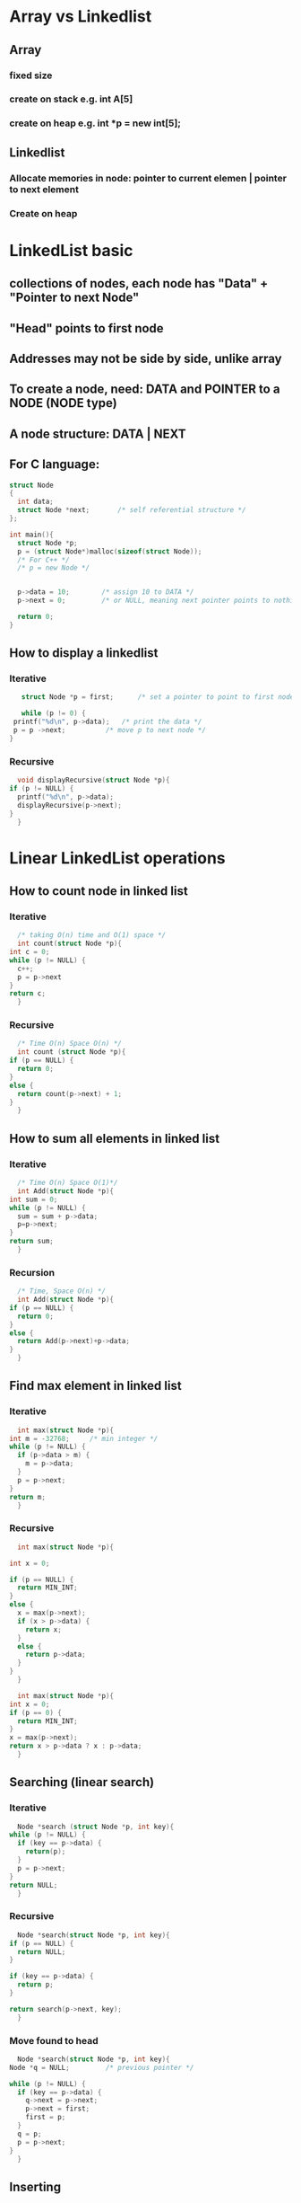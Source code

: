 * Array vs Linkedlist
** Array
*** fixed size
*** create on stack e.g. int A[5]
*** create on heap e.g. int *p = new int[5];
** Linkedlist
*** Allocate memories in node:  pointer to current elemen | pointer to next element
*** Create on heap
* LinkedList basic
** collections of nodes, each node has "Data" + "Pointer to next Node"
** "Head" points to first node 
** Addresses may not be side by side, unlike array
** To create a node, need: DATA and POINTER to a NODE (NODE type)
** A node structure:  DATA | NEXT
** For C language:
   #+begin_src C 
     struct Node
     {
       int data;
       struct Node *next;		/* self referential structure */
     };

     int main(){
       struct Node *p;
       p = (struct Node*)malloc(sizeof(struct Node));
       /* For C++ */
       /* p = new Node */


       p->data = 10; 		/* assign 10 to DATA */
       p->next = 0;			/* or NULL, meaning next pointer points to nothing */
  
       return 0;
     }
   #+end_src
** How to display a linkedlist
*** Iterative
     #+begin_src C 
       struct Node *p = first;		/* set a pointer to point to first node */

       while (p != 0) {
	 printf("%d\n", p->data);	/* print the data */
	 p = p ->next;			/* move p to next node */
	}
     #+end_src
*** Recursive
    #+begin_src C
      void displayRecursive(struct Node *p){
	if (p != NULL) {
	  printf("%d\n", p->data);
	  displayRecursive(p->next);
	}
      }
    #+end_src
* Linear LinkedList operations
** How to count node in linked list
*** Iterative
     #+begin_src C
       /* taking O(n) time and O(1) space */
       int count(struct Node *p){
	 int c = 0;
	 while (p != NULL) {
	   c++;
	   p = p->next
	 }
	 return c;
       }
     #+end_src
*** Recursive
    #+begin_src C
      /* Time O(n) Space O(n) */
      int count (struct Node *p){
	if (p == NULL) {
	  return 0;
	}
	else {
	  return count(p->next) + 1;
	}
      }
    #+end_src
** How to sum all elements in linked list
*** Iterative
    #+begin_src C
      /* Time O(n) Space O(1)*/
      int Add(struct Node *p){
	int sum = 0;
	while (p != NULL) {
	  sum = sum + p->data;
	  p=p->next;
	}
	return sum;
      }
    #+end_src
*** Recursion
    #+begin_src C
      /* Time, Space O(n) */
      int Add(struct Node *p){
	if (p == NULL) {
	  return 0;
	}
	else {
	  return Add(p->next)+p->data;
	}
      }
    #+end_src
** Find max element in linked list
*** Iterative 
    #+begin_src C
      int max(struct Node *p){
	int m = -32768;		/* min integer */
	while (p != NULL) {
	  if (p->data > m) {
	    m = p->data;
	  }
	  p = p->next;
	}
	return m;
      }
    #+end_src
*** Recursive
    #+begin_src C
      int max(struct Node *p){

	int x = 0;
  
	if (p == NULL) {
	  return MIN_INT;
	}
	else {
	  x = max(p->next);
	  if (x > p->data) {
	    return x;
	  }
	  else {
	    return p->data;
	  }
	}
      }
    #+end_src

    #+begin_src C
      int max(struct Node *p){
	int x = 0;
	if (p == 0) {
	  return MIN_INT;
	}
	x = max(p->next);
	return x > p->data ? x : p->data;
      }
    #+end_src
** Searching (linear search)
*** Iterative
    #+begin_src C
      Node *search (struct Node *p, int key){
	while (p != NULL) {
	  if (key == p->data) {
	    return(p);
	  }
	  p = p->next;
	}
	return NULL;
      }
    #+end_src
*** Recursive
    #+begin_src C
      Node *search(struct Node *p, int key){
	if (p == NULL) {
	  return NULL;
	}
  
	if (key == p->data) {
	  return p;
	}
  
	return search(p->next, key);
      }
    #+end_src
*** Move found to head 
    #+begin_src C
      Node *search(struct Node *p, int key){
	Node *q = NULL; 		/* previous pointer */

	while (p != NULL) {
	  if (key == p->data) {
	    q->next = p->next;
	    p->next = first;
	    first = p;
	  }
	  q = p;
	  p = p->next;
	}
      }
    #+end_src
** Inserting
*** Insert *BEFORE* first node
    #+begin_src C
      /* constant time */
      Node *t = new Node; 		/* create new node */
      t->data = x; 			/* assign new node data */
      t->next = first; 		/* t points to first pointer, making t comes before first */
      first = t; 			/* old "first" point to t , t is now first */
    #+end_src
*** Insert *AFTER* given position
    #+begin_src C
      /* insert between left and right node */
      /* O(N) max time, O(1) min time */
      Node *t = new Node;
      t->data = x;
      p = first; 			/* start temporary pointer from first */
      pos = 4; 			/* position to insert after */

      /* moving p till reach left node */
      for (i = 0; i < pos-1 ; i++) {
	p = p->next;
       }

      t->next = p->next;		/* t next pointer points to the right node */
      p->next = t; 			/* p->next points to t, so t is between left and right */


    #+end_src
*** Combine
    #+begin_src C
      void Insert (int pos, int x){
	Node *t, *p;
	if (pos == 0) {
	  t = new Node;
	  t->data = x;
	  t->next = first;
	  first = t;
	}
	else if (pos > 0) {
	  p = first;
	  for (i = 0; i < pos-1 && p != NULL ; i++) {
	    p = p->next;
	  }

	  if (p != NULL) {
	    t = new Node;
	    t->data = x;
	    t->next = p->next;
	    p->next = t;
	  }
	}
      }
    #+end_src
*** Special case: Insert at last only
    #+begin_src C
      void InsertLast(int x){
	Node *t = new Node;
	t->data = x;
	t->next = NULL;

	/* no node in list */
	if (first == NULL) {
	  first = last = t;
	}
	else {
	  last->next = t;
	  last = t;
	}
      }
    #+end_src
*** Insert in a *SORTED* linked list, at a *SORTED* position
    #+begin_src C 
      /* Time: min O(1) max O(n) */
      p = first;
      q = NULL;

      while (p != NULL && p->data < x) {
	q = p;
	p = p->next;
       }

      t = new Node;
      t->data = x;
      t->next = q->next;
      q->next = t;
    #+end_src
** Deleting
*** Delete first node
    #+begin_src C
      /* Time O(1)  */
      Node *p = first;		/* arbitray pointer p poins to first */
      first=first->next;		/* move first to point to next node */
      delete p; 			/* delete the original first */

    #+end_src
*** Delete at given position
    #+begin_src C
      /* Time min O(1) max O(n) */
      Node *p = first;
      Node *q = NULL;

      for (i = 0; i < pos-1 ; i++) {
	q = p;
	p = p->next;
       }

      q->next = p->next;
      delete p;

    #+end_src
** Check if linkedlist is sorted
   #+begin_src C
     /* Time O(n) max O(1) min */
     int x = -32768;
     Node *p = first;

     while (p != NULL) {
       if (p->data < x) {
	 return false;
       }
       x = p->data;
       p = p->next;
      }
     return true;
   #+end_src
** Remove duplicate 
   #+begin_src C
     Node *p = first;
     Node *q = first->next;
     while (q != NULL) {
       if (p->data != q->data) {
	 p = q;
	 q = q->next;
       }
       else {
	 p->next = q->next;
	 delete q;
	 q = p->next;
       }
      }
   #+end_src

** Reverse a linkedlist 
*** Interchange elements
    #+begin_src C
      p = first;
      i = 0;
      /* Copy to extra array */
      while (p != NULL) {
	A[i] = p->data;
	p = p->next;
	i++;
       }
      p = first;
      i--;

      /* Reverse copy back to list */
      while (p != NULL) {
	p->data = A[i];
	i--;
	p = p->next;
       }
    #+end_src
*** Reversing links
    #+begin_src C
      /* Setup 3 sliding pointers */
      p = first;
      q = NULL;
      r = NULL;

      while (p != NULL) {
	r = q;
	q = p;
	p = p->next;

	q->next = r;
       }

      /* Update first */
      first = q;
    #+end_src
*** Recursion
    #+begin_src C
      void Reverse(Node *q, Node *p){
	if (p != NULL) {
	  Reverse(p, p->next);
	  p->next = q;
	}
	else {
	  first = q;
    
	}
      }
    #+end_src

** Joining/Append 2 linked list
   #+begin_src C
     p = first;

     /* traverse till the last node and stop */
     while (p->next != NULL) {
       p = p->next;
      }

     p->next = second; 		/* point last node to first node of the other list */
     second = NULL; 			/* delete/free/NULL the extra pointer */
   #+end_src
** Merging 2 linkedlist
   #+begin_src C
     /* Create 2 pointers for the merged list */
     Node *third, *last;

     /* First loop */
     if (first->data < second->data) {
       third = last = first;
       first = first->next;
       last->next = NULL;
      }
     else {
       third=last=second;
       second = second->next;
       last->next = NULL;
      }

     while (first != NULL && second != NULL) {
       if (first->data < second->data) {
	 last->next = first;
	 last = first;
	 first = first->next;
	 last->next = NULL;
       }
       else {
	 last->next = second;
	 last = second;
	 second = second->next;
	 last->next = NULL;
       }
      }

     if (first != NULL) {
       last->next = first;
      }
     else {
       last->next = second;
      }
   #+end_src
** Check for LOOP in
*** LOOP: Last node points to some other nodes
*** LINEAR: Last node points to NULL
*** 
    #+begin_src C
      int isLoop(Node *first){
	Node *p, *q;
	p = q = first;
	do
	  {
	    p = p-next;
	    q = q->next;
	    if (q != NULL) {
	      q = q->next;
	    }
	    else {
	      q = NULL;
	    }
	  } while (p != NULL && q != NULL);


	if (p == q) {
	  return true;
	}
	else {
	  return false;
	}

  
      }
    #+end_src



* Circular linkedlist
** Last node points to first node
** or a collection of nodes that are circularly connected
** Use HEAD instead of FIRST
** Two representations:
*** HEAD/1st node -> 2nd node -> 3rd node -> 4th node -> back to HEAD/1st node  
*** HEAD -> 1st -> 2nd -> 3rd -> 4th -> back to 1st
** How to display
*** 
    #+begin_src C
      void Display(Node *p){
	do
	  {
	    printf("%d\n", p->data);
	    p = p->next;
	  } while (p != Head);
  
      }
    #+end_src
*** Recursive display
    #+begin_src C
      void Display(Node *p){
	static int flag = 0;		/* so only 1 creation of int flag */
	if (p != Head || flag = 0) {
	  flag = 1;
	  printf("%d\n", p->data);
	  Display(p->next);
	}
	flag = 0;
      }
    #+end_src
** How to insert
*** After Head
    #+begin_src C
      Node *t;
      Node *p = Head;

      for (i = 0; i < pos-1 ; i++) {
	p = p->next;
       }

      t = new Node;
      t->data = x;
      t->next = p->next;
      p->next = t;
    #+end_src
*** Before Head
    #+begin_src C
      Node *t = new Node;
      t->data = x;
      t->next = Head;

      Node *p = Head;
      while (p->next != Head) {
	p = p->next;
      }

      p->next = t;
      Head = t;
    #+end_src
** Delete
*** Delete from Given Position
    #+begin_src C
      p = Head;
      for (i = 0; i < pos-2 ; i++) {
	p = p->next;
       }

      q = p->next;
      p->next = q->next;
      x = q->data;
      delete q;

    #+end_src
*** Delete Head
    #+begin_src C
      p = Head;
      while (p->next != Head) {
	p = p->next;
       }

      p->next = Head->next;
      x = Head->data;
      delete Head;
      Head = p->next;
    #+end_src

* Doubly Linked List
** a node has pointer to *NEXT* node and *PREVIOUS* node
** Structure in C:
   #+begin_src C
     struct Node
     {
       struct Node *prev;
       int data;
       struct Node *next;
     };
   #+end_src
** Insertion
*** Before first
    #+begin_src C
      Node *t = new Node;
      t->data = x;

      /* Modify links */
      t->prev = NULL;
      t->next = first;
      first->prev = t;

      /* Rename new first */
      first = t;
    #+end_src
*** After given index min O(1) max O(n)
    #+begin_src C
      Node *t = new Node;
      t->data = x;

      /* To reach the node before the insertion */
      for (i = 0; i < pos-1 ; i++) {
	p = p->next
       }

      /* Modify links */
      t->next = p->next;		/* inserted node should point to the node on the RIGHT (p->next) */
      t->prev = p;			/* inserted node should point to the node on the LEFT (p) */


      /* for node on the RIGHT, its prev must point to the inserted node */
      /* Must check if next is available, in case we insert at last then next is NULL */
      if (p->next ! =NULL) {
	p->next->prev = t;
       }

      p->next = t; 			/* node on the LEFT should point to the inserted node */

    #+end_src

* Implement in C: file:linkedlistBasic.c

* Implement in C++: file:linkedlistBasic.cpp

* Circular linkedlist in C: file:circularLinkedList.c

* Doubly linkedlist in C: file:doubleLinkedList.c



